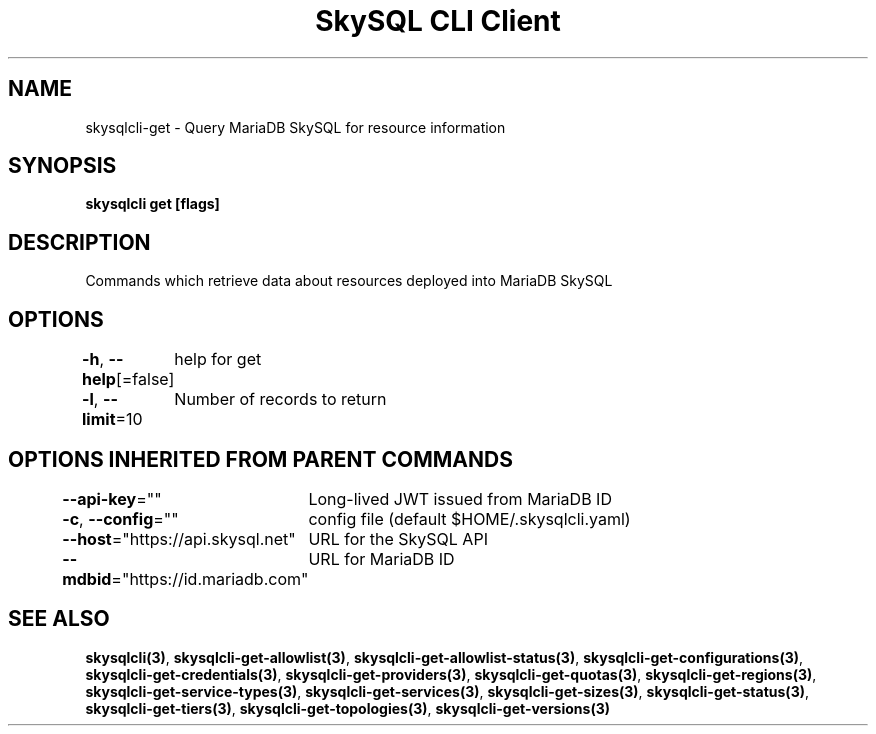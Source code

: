 .nh
.TH "SkySQL CLI Client" "3" "Jan 2022" "MariaDB Corporation" ""

.SH NAME
.PP
skysqlcli\-get \- Query MariaDB SkySQL for resource information


.SH SYNOPSIS
.PP
\fBskysqlcli get [flags]\fP


.SH DESCRIPTION
.PP
Commands which retrieve data about resources deployed into MariaDB SkySQL


.SH OPTIONS
.PP
\fB\-h\fP, \fB\-\-help\fP[=false]
	help for get

.PP
\fB\-l\fP, \fB\-\-limit\fP=10
	Number of records to return


.SH OPTIONS INHERITED FROM PARENT COMMANDS
.PP
\fB\-\-api\-key\fP=""
	Long\-lived JWT issued from MariaDB ID

.PP
\fB\-c\fP, \fB\-\-config\fP=""
	config file (default $HOME/.skysqlcli.yaml)

.PP
\fB\-\-host\fP="https://api.skysql.net"
	URL for the SkySQL API

.PP
\fB\-\-mdbid\fP="https://id.mariadb.com"
	URL for MariaDB ID


.SH SEE ALSO
.PP
\fBskysqlcli(3)\fP, \fBskysqlcli\-get\-allowlist(3)\fP, \fBskysqlcli\-get\-allowlist\-status(3)\fP, \fBskysqlcli\-get\-configurations(3)\fP, \fBskysqlcli\-get\-credentials(3)\fP, \fBskysqlcli\-get\-providers(3)\fP, \fBskysqlcli\-get\-quotas(3)\fP, \fBskysqlcli\-get\-regions(3)\fP, \fBskysqlcli\-get\-service\-types(3)\fP, \fBskysqlcli\-get\-services(3)\fP, \fBskysqlcli\-get\-sizes(3)\fP, \fBskysqlcli\-get\-status(3)\fP, \fBskysqlcli\-get\-tiers(3)\fP, \fBskysqlcli\-get\-topologies(3)\fP, \fBskysqlcli\-get\-versions(3)\fP

